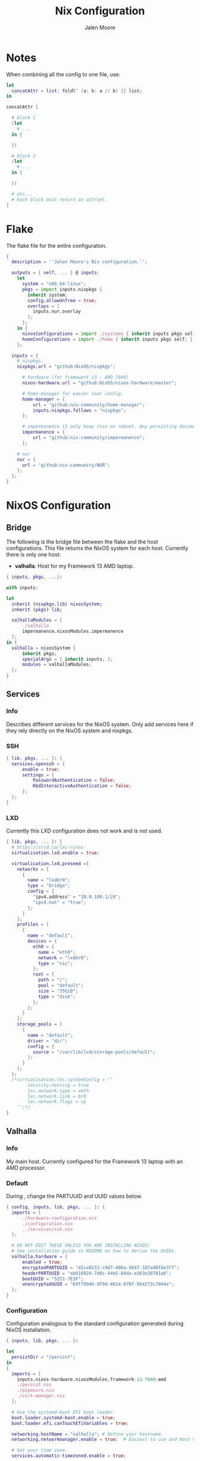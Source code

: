 #+PROPERTY: header-args+ :comments both
#+PROPERTY: header-args+ :mkdirp yes
#+PROPERTY: header-args+ :tangle "<filename>"
#+title: Nix Configuration
#+author: Jalen Moore

* Notes

When combining all the config to one file, use:

#+begin_src nix
  let
    concatAttr = list: foldl' (a: b: a // b) {} list;
  in

  concatAttr [
    
    # block 1
    (let
      # ...
    in {

    })

    # block 2
    (let
      # ...
    in {

    })

    # etc...
    # Each block must return an attrset.
  ]
#+end_src

* Flake

The flake file for the entire configuration.

#+begin_src nix :tangle ./flake.nix
  { 
    description = ''Jalen Moore's Nix configuration.'';

    outputs = { self, ... } @ inputs:
      let
        system = "x86_64-linux";
        pkgs = import inputs.nixpkgs {
          inherit system;
          config.allowUnfree = true;
          overlays = [ 
            inputs.nur.overlay
          ];
        };
      in {
        nixosConfigurations = import ./systems { inherit inputs pkgs self; };
        homeConfigurations = import ./home { inherit inputs pkgs self; };
      };

    inputs = {
      # nixpkgs.
      nixpkgs.url = "github:NixOS/nixpkgs";

  		# hardware (for framework 13 - AMD 7040)
  		nixos-hardware.url = "github:NixOS/nixos-hardware/master";

  		# home-manager for easier user config.
  		home-manager = {
  			url = "github:nix-community/home-manager";
  			inputs.nixpkgs.follows = "nixpkgs";
  		};

  		# impermanence (I only keep /nix on reboot. Any persisting documents are stored in /nix/persist.)
  		impermanence = {
  			url = "github:nix-community/impermanence";
  		};

      # nur
      nur = {
        url = "github:nix-community/NUR";
      };
    };    
  }
#+end_src

* NixOS Configuration
** Bridge 

The following is the bridge file between the flake and the host configurations. This file returns the NixOS system for each host. Currently there is only one host:

- *valhalla*: Host for my Framework 13 AMD laptop.

#+begin_src nix :tangle ./systems/default.nix
  { inputs, pkgs, ...}:

  with inputs; 

  let 
  	inherit (nixpkgs.lib) nixosSystem;
  	inherit (pkgs) lib;	

  	valhallaModules = [
  		./valhalla 
  		impermanence.nixosModules.impermanence
  	];
  in {
  	valhalla = nixosSystem {
  		inherit pkgs;
  		specialArgs = { inherit inputs; };
  		modules = valhallaModules;
  	};
  }
#+end_src

** Services
*** Info
Describes different services for the NixOS system. Only add services here if they rely directly on the NixOS system and nixpkgs.

*** SSH

#+begin_src nix :tangle ./systems/services/ssh.nix
  { lib, pkgs, ... }: {
  	services.openssh = {
  		enable = true;
  		settings = {
  			PasswordAuthentication = false;
  			KbdInteractiveAuthentication = false;
  		};
  	};
  }
#+end_src

*** LXD

Currently this LXD configuration does not work and is not used.

#+begin_src nix :tangle ./systems/services/lxd.nix
  { lib, pkgs, ... }: {
    # https://srid.ca/lxc-nixos
    virtualisation.lxd.enable = true;

    virtualisation.lxd.preseed ={
      networks = [
        {
          name = "lxdbr0";
          type = "bridge";
          config = {
            "ipv4.address" = "10.0.100.1/24";
            "ipv4.nat" = "true";
          };
        }
      ];
      profiles = [
        {
          name = "default";
          devices = {
            eth0 = {
              name = "eth0";
              network = "lxdbr0";
              type = "nic";
            };
            root = {
              path = "/";
              pool = "default";
              size = "35GiB";
              type = "disk";
            };
          };
        }
      ];
      storage_pools = [
        {
          name = "default";
          driver = "dir";
          config = {
            source = "/var/lib/lxd/storage-pools/default";
          };
        }
      ];
    }; 
    /*virtualisation.lxc.systemConfig = ''
          security.nesting = true
          lxc.network.type = veth
          lxc.network.link = br0
          lxc.network.flags = up
      '';*/
  }
#+end_src

** Valhalla
*** Info

My main host. Currently configured for the Framework 13 laptop with an AMD processor.

*** Default

During <<installation>>, change the PARTUUID and UUID values below.

#+begin_src nix :tangle ./systems/valhalla/default.nix
  { config, inputs, lib, pkgs, ... }: {
  	imports = [
  		./hardware-configuration.nix
  		./configuration.nix
  		../services/ssh.nix
  	];

  	# DO NOT EDIT THESE UNLESS YOU ARE INSTALLING NIXOS!
  	# See installation guide in README on how to derive the UUIDs.
  	valhalla.hardware = {
  		enabled = true;
  		encryptedPARTUUID = "d2ce0233-c9d7-406a-9847-107ad0f0e3f7";
  		headerPARTUUID = "ab616024-7d8c-44e5-84da-e363e20781a6";
  		bootUUID = "5251-7E3F";
  		unencryptedUUID = "69ff994b-9f9d-4014-870f-964273c7944e";
  	};
  }
#+end_src
*** Configuration

Configuration analogous to the standard configuration generated during NixOS installation.

#+begin_src nix :tangle ./systems/valhalla/configuration.nix
  { inputs, lib, pkgs, ... }:

  let
  	persistDir = "/persist";
  in
  {
    imports = [
  	  inputs.nixos-hardware.nixosModules.framework-13-7040-amd
  	  ./persist.nix	
  	  ./pipewire.nix
  	  ./virt-manager.nix
    ];

    # Use the systemd-boot EFI boot loader.
    boot.loader.systemd-boot.enable = true;
    boot.loader.efi.canTouchEfiVariables = true;

    networking.hostName = "valhalla"; # Define your hostname.
    networking.networkmanager.enable = true;  # Easiest to use and most distros use this by default.

    # Set your time zone.
    services.automatic-timezoned.enable = true;

    # enable persistence
    valhalla.persist = {
  	  enable = true;
  	  inherit persistDir;
    };

    # hyprland is the GUI of choice
    programs.hyprland.enable = true;

    # hyprland requires /tmp/hypr to start, so create this
    systemd.tmpfiles.rules = [
  	  "d /tmp/hypr 0755 jalen users -" # cleanup is done on reboot through root wipe.
    ];

    # users
    users.mutableUsers = false;
    users.users.root.hashedPasswordFile = "${persistDir}/psk/root";
    users.users.jalen = {
  	  isNormalUser = true;
   	  home = "/home/jalen";
  	  extraGroups = [ "wheel" "networkmanager" ];
   	  hashedPasswordFile = "${persistDir}/psk/jalen";
  	  # packages = with pkgs; [ git vim wget ];
    };

    # Enable sound.
    sound.enable = true;
    hardware.pulseaudio.enable = true;

    # List packages installed in system profile. To search, run:
    # $ nix search wget
    environment.systemPackages = with pkgs; [ vim wget git ];

    system.stateVersion = "23.11"; # Did you read the comment?
    nix.settings.experimental-features = "nix-command flakes";
  }
#+end_src

*** Hardware

My configuration for the Framework 13 laptop. Do not edit directly. Refer to [[installation]] for changing PARTUUIDs and UUIDS. 

#+begin_src nix :tangle ./systems/valhalla/hardware-configuration.nix
  { config, lib, pkgs, modulesPath, ... }:

  with lib;
  let
  	cfg = config.valhalla.hardware;
  in
  {
  	imports = [
  		(modulesPath + "/installer/scan/not-detected.nix")
  	];

    options.valhalla.hardware = {
  		enabled = mkOption { type = types.bool; };
  		encryptedPARTUUID = mkOption { type = types.str; };
  		unencryptedUUID = mkOption { type = types.str; }; # 534cebad-1be2-4bdb-982d-835da3f6240a
  		bootUUID = mkOption { type = types.str; };
  		headerPARTUUID = mkOption { type = types.str; };
    };

  	config = mkIf cfg.enabled { 
  		boot.initrd.availableKernelModules = [ "nvme" "xhci_pci" "thunderbolt" "usb_storage" "sd_mod" ];
  		boot.initrd.kernelModules = [ ];
  		boot.kernelModules = [ "kvm-amd" ];
  		boot.extraModulePackages = [ ];

  		fileSystems."/" =
  		  { device = "/dev/disk/by-uuid/${cfg.unencryptedUUID}";
  		    fsType = "btrfs";
  		    options = [ "subvol=root" ];
  		  };

  		# luks boot info
  		boot.initrd.luks.devices = {
  			crypted = {
  				device = "/dev/disk/by-partuuid/${cfg.encryptedPARTUUID}"; # 9c41d5e1-8b1f-42cb-8bdc-8edd51973791
  				header = "/dev/disk/by-partuuid/${cfg.headerPARTUUID}"; # 23a9e2b8-d901-411a-a5f9-ea893072a5f4 
  				allowDiscards = true;
  				preLVM = true;
  			};
  		};

  		fileSystems."/persist" =
  		  { device = "/dev/disk/by-uuid/${cfg.unencryptedUUID}";
  		    fsType = "btrfs";
  		    neededForBoot = true;
  		    options = [ "subvol=persist" ];
  		  };

  		fileSystems."/nix" =
  		  { device = "/dev/disk/by-uuid/${cfg.unencryptedUUID}";
  		    fsType = "btrfs";
  		    options = [ "subvol=nix" ];
  		  };

  		fileSystems."/boot" =
  		  { device = "/dev/disk/by-uuid/${cfg.bootUUID}";
  		    fsType = "vfat";
  		  };

  		swapDevices = [ ];

  		boot.initrd.postDeviceCommands = lib.mkAfter ''
  			mkdir /btrfs_tmp
  			mount /dev/disk/by-uuid/${cfg.unencryptedUUID} /btrfs_tmp
  			if [[ -e /btrfs_tmp/root ]]; then
  				mkdir -p /btrfs_tmp/backups
  				timestamp=$(date --date="@$(stat -c %Y /btrfs_tmp/root)" "+%Y-%m-%-d_%H:%M:%S")
  				mv /btrfs_tmp/root "/btrfs_tmp/backups/$timestamp"
  			fi

  			delete_subvolume_recursively() {
  				IFS=$'\n'
  				for i in $(btrfs subvolume list -o "$1" | cut -f 9- -d ' '); do
  					delete_subvolume_recursively "/btrfs_tmp/$i"
  				done
  				btrfs subvolume delete "$1"
  			}

  			for i in $(find /btrfs_tmp/backups/ -maxdepth 1 -mtime +30); do
  				delete_subvolume_recursively "$i"
  			done

  			btrfs subvolume create /btrfs_tmp/root
  			umount /btrfs_tmp
  		'';

  		networking.useDHCP = lib.mkDefault true;
  		nixpkgs.hostPlatform = lib.mkDefault "x86_64-linux";
  		hardware.cpu.amd.updateMicrocode = lib.mkDefault config.hardware.enableRedistributableFirmware;
  	};
  }
#+end_src
*** Impermanence

#+begin_src nix :tangle ./systems/valhalla/persist.nix
  { config, lib, pkgs, ... }:

  with lib;

  let
  	cfg = config.valhalla.persist;
  in
  {
  	options.valhalla.persist = {
  		enable = mkOption {
  			type = types.bool;
  			default = false;
  			description = ''
  				Signal whether to persist files and directories on reboot.
  			'';
  		};
  		persistDir = mkOption {
  			type = types.str;
  			default = "/nix/persist";
  			description = ''
  				String path for defining the persisting directory. All other persisting directories and files are stored here.
  			'';
  		};
  	};

  	config = mkIf cfg.enable {
  		# persist
  		environment.persistence."${cfg.persistDir}" = {
  			hideMounts = true;
  			directories = [
  				"/var/log"
  				"/var/lib/bluetooth"
  				"/var/lib/nixos"
  				"/var/lib/systemd/coredump"
  				"/etc/ssh"
  				"/etc/NetworkManager"
  				"/etc/nixos"
  			];
  			files = [
  				"/etc/nix/id_rsa"
  				"/etc/machine-id"
  				"/etc/systemd/resolved.conf" # using nextdns
  			];
  			users.jalen = {
  				directories = [
  					"Documents"
  					".local/state/nix/profiles"
  					".ssh"
  					".gnupg"
  					"Pictures"
  					"Music"
  					"VMs"
  					".emacs.d" # I don't want to sit forever while emacs installs everything.
  					# TODO create an emacs package manifest
  				];
  			};
  		};
  	};
  }
#+end_src

*** TLP

#+begin_src nix :tangle ./systems/valhalla/tlp.nix
  { lib, pkgs, ... }: {
  	services.tlp = {
  		enable = true;
  	};
  }
#+end_src

*** Pipewire

For microphones.

#+begin_src nix :tangle ./systems/valhalla/pipewire.nix 
  { config, lib, pkgs, ... }: {
  	security.rtkit.enable = true;
  	services.pipewire = {
  		pulse.enable = true;
  	};
  }
#+end_src

*** Virt Manager

#+begin_src nix :tangle ./systems/valhalla/virt-manager.nix
  { config, lib, pkgs, ... }: {
  	virtualisation.libvirtd.enable = true;
  	programs.virt-manager.enable = true;
  }
#+end_src
* TODO Home Configuration
** Info

This is where the bulk of the configuration lives.

** Bridge

Bridge from the ~nix flake~ to each individual user ~home-manager~ configuration.

#+begin_src nix :tangle ./home/default.nix
  { self, inputs, pkgs, ... }: 

  let
  	sharedModules = [
  		inputs.impermanence.nixosModules.home-manager.impermanence
  	];

  	homeImports = {
  		jalen = [ ./user.nix ] ++ sharedModules;
  	};

  	inherit (inputs.home-manager.lib) homeManagerConfiguration;
  in {
  	jalen = homeManagerConfiguration {
  		inherit pkgs;
  		extraSpecialArgs = { inherit inputs self; };
  		modules = homeImports.jalen;
  	}; 
  }
#+end_src

** Users
*** Jalen

#+begin_src nix :tangle ./home/user.nix
  { config, inputs, pkgs, ...}: 

  let
  	username = "jalen";
  	uniqueScripts = (import ./scripts) { inherit config pkgs; };

  	packages = with pkgs; [
  		# my scripts
  		uniqueScripts

  		# misc
  		# gobble
  		neofetch
  		pinentry
  		pinentry-curses
  		openssh
  		brightnessctl
  		acpi
  		gimp
  		libnotify
  		mpc-cli
  		ripgrep
  		discord
  		glow
  		zathura
      imagemagick

  		# math stuff
  		# mathematica # /nix/store/d692a31x9p74vxrnwdlqh5k5a7m4kqkd-Mathematica_13.3.1_BNDL_LINUX.sh

  		# notes and markup
  		logseq
  		zotero

  		# screenshot double wammy ;)
  		slurp
  		grim

  		# botware
      spotify
  		zoom-us

  		# TODO add fonts to fonts.fonts
  		victor-mono
  		font-awesome

  		# pulseaudio mixer.
  		pamixer
  	];

  in

  {
  	# fuck these .. are ugly
    imports = [
  		# Import theme (accessed via config.valhalla.theme)
  		../themes/oxocarbon/dark.nix

  		# GUI 
  		./wayland/hyprland
  		./wayland/waybar.nix

  		# Apps
  		./applications/ranger.nix
  		./applications/firefox 
  		./applications/tmux.nix
  		./applications/kitty
  		./applications/ncmpcpp.nix
  		./applications/emacs

  		# Editors
  		./applications/nvim

  		# Other
  		./utilities/mako.nix # notification daemon
    ];

    home = {
      inherit username;
      inherit packages;
      homeDirectory = "/home/${username}";
      stateVersion = "23.11";
    };

    dconf.settings = { # add to home-manager
      "org/virt-manager/virt-manager/connections" = {
        autoconnect = [ "qemu:///system" ];
        uris = [ "qemu:///system" ];
      };
    };

    programs = {
  		bash = {
  			enable = true;
  			bashrcExtra = ''
          #    if command -v tmux &> /dev/null && [ -n "$PS1" ] && [[ ! "$TERM" =~ screen ]] && [[ ! "$TERM" =~ tmux ]] && [ -z "$TMUX" ]; then
          #    exec tmux attach
          #    fi
  			'';
  		};
  		ssh.enable = true;
  		git = {
  			enable = true;
  			package = pkgs.gitAndTools.gitFull;
  			userName = "mjalen"; 
  			userEmail = "ajalenboi@gmail.com"; # email me [ at your own peril >:) ]
  			extraConfig = {
  				color.ui = "always";
  			};
  		};
  	};
  }
#+end_src

** Applications
*** Emacs 

Truly a long configuration just to act as a bootloader ;)

#+begin_src nix :tangle ./home/applications/emacs/default.nix
  { config, pkgs, ... }:

  let
  	hm = config.home.homeDirectory;
  in
  {
  	services.emacs = {
  		enable = true;
  		defaultEditor = true;
  		package = pkgs.emacs29-pgtk;
  	};

  	programs.emacs = {
  		enable = true;
  		package = pkgs.emacs29-pgtk;
  	};

    home.packages = with pkgs; [ cmake texliveFull ]; # may be good to add this to user instead perhaps?

  	systemd.user.tmpfiles.rules = [
  		# "d ${hm}/.emacs.d 0755 jalen users - -" # Create emacs directory.
  		# link config files.
  		"L+ ${hm}/.emacs.d/config.org - - - - ${hm}/Documents/dot/home/applications/emacs/emacs.d/config.org"
  		"L+ ${hm}/.emacs.d/init.el - - - - ${hm}/Documents/dot/home/applications/emacs/emacs.d/init.el"
  	];
  }

#+end_src

*** Firefox
**** Default

- <<userChrome injection>> The ~userChrome.css~ depends on this nix file. 

#+begin_src nix :tangle ./home/applications/firefox/default.nix
  { config, pkgs, ... }: 

  with config.valhalla.theme;
  {
    # firefox stuffs
    programs.firefox = {
      enable = true;
      profiles = {
        default = {
          isDefault = true;
          extensions = with pkgs.nur.repos.rycee.firefox-addons; [
            ublock-origin
            sponsorblock
            old-reddit-redirect
  		      darkreader
          ];
          settings = {
            "identity.fxaccounts.enabled" = false;
            "extensions.pocket.enabled" = false;
            "extensions.autoDisableScopes" = 0;
            "toolkit.legacyUserProfileCustomizations.stylesheets" = true;
  					"extensions.activeThemeID" = "firefox-compact-dark@mozilla.org";
            "extensions.getAddons.cache.enabled" = false;
  					"media.rdd-ffmpeg.enabled" = true;
  					"media.ffmpeg.vaapi.enabled" = true;
  					"media.navigator.mediadatadecoder_vpx_enabled" = true;
  					"gfx.webrender.all" = true;

  					"browser.startup.blankWindow" = true;
  					"browser.sessionstore.resume_session_once" = true;

  					# Why would I want this?
  					"toolkit.telemetry.archive.enabled" = false;
  					"toolkit.telemetry.enabled" = false;
  					"toolkit.telemetry.rejected" = true;
  					"toolkit.telemetry.server" = "<clear value>";
  					"toolkit.telemetry.unified" = false;
  					"toolkit.telemetry.unifiedIsOptIn" = false;
          };
          userChrome = builtins.readFile ./userChrome.css;
        };
      };
    };
  }
#+end_src

**** User Chrome

*WARNING*  This is not a *complete* ~userChrome.css~ file. It depends on custom nix theme variables that are inserted here: [[userChrome injection]].

#+begin_src css :tangle ./home/applications/firefox/userChrome.css
  @namespace url("http://www.mozilla.org/keymaster/gatekeeper/there.is.only.xul");

  #TabsToolbar .titlebar-spacer[type="post-tabs"] {
  	display: none !important;
  }

  #TabsToolbar > .titlebar-buttonbox-container {
      display: none !important;
  }

  /* The following is stolen from github:MrOtherGuy/firefox-csshacks - tabs_on_bottom.css */
  #titlebar {
  	order: 2;
  	-moz-appearance: none !important;
  	--tabs-navbar-shadow-size: 0px;
  	--uc-menubar-vertical-overlap: 19px;
  }

  #navigator-toolbox > div { display: contents }

  .global-notificationbox,
  #tab-notification-deck {
  	order: 2;
  }

  #TabsToolbar .titlebar-spacer{ display: none; }
  /* Also hide the toolbox bottom border which isn't at bottom with this setup */
  #navigator-toolbox::after{ display: none !important; }

  @media (-moz-gtk-csd-close-button){
    .titlebar-button{
      flex-direction: column;
    }
  }

  /* At Activated Menubar */
  :root:not([chromehidden~="menubar"], [sizemode="fullscreen"]) #toolbar-menubar:not([autohide="true"]) + #TabsToolbar > .titlebar-buttonbox-container {
    display: block !important;
  }
  #toolbar-menubar:not([autohide="true"]) > .titlebar-buttonbox-container {
    visibility: hidden;
  }

  /* These exist only for compatibility with autohide-tabstoolbar.css */
  toolbox#navigator-toolbox > toolbar#nav-bar.browser-toolbar{ animation: none; }
  #navigator-toolbox:hover #TabsToolbar{ animation: slidein ease-out 48ms 1 }
  #TabsToolbar > .titlebar-buttonbox-container{ visibility: visible }
  #navigator-toolbox:not(:-moz-lwtheme){ background-color: -moz-dialog }

  window, #toolbar-menubar, #TabsToolbar, #PersonalToolbar, #navigator-toolbox,#sidebar-box, .titlebar-spacer,
  #nav-bar, .tab-background[selected="true"], {
  	background-color: rgba(${blackAsDec}, 0.4) !important;
  	-moz-appearance: none !important;
  	background-image: none !important;
  }
#+end_src

*** Kitty

The terminal emulator of choice.

#+begin_src nix :tangle ./home/applications/kitty/default.nix
  { inputs, config, pkgs, ... }:

  {
    programs.kitty = {
      enable = true;
      settings = with config.valhalla.theme; {
        enable_audio_bell = false;
        window_margin_width = 10;
        cursor_shape = "block";

  			font_size = 12;
  			font_family = "Victor Mono";
  			bold_font = "auto";
  			italic_font = "auto";
  		  bold_italic_font = "auto"; 

  		  background_opacity = "0.95";
        background_blur = 10;

  			confirm_os_window_close = 0;

        # color map 

  			# Base16 {{scheme-name}} - kitty color config
  			# Scheme by {{scheme-author}}
  			background = base00; #{{base00-hex}}
  			foreground = base05; #{{base05-hex}}
  			selection_background = base05; #{{base05-hex}}
  			selection_foreground = base00; #{{base00-hex}}
  			url_color = base04; #{{base04-hex}}
  			cursor = base05; #{{base05-hex}}
  			active_border_color = base03; #{{base03-hex}}
  			inactive_border_color = base01; #{{base01-hex}}
  			active_tab_background = base00; #{{base00-hex}}
  			active_tab_foreground = base05; #{{base05-hex}}
  			inactive_tab_background = base01; #{{base01-hex}}
  			inactive_tab_foreground = base04; #{{base04-hex}}
  			tab_bar_background = base01; #{{base01-hex}}

  			# normal
  			color0 = base00; #{{base00-hex}}
  			color1 = base08; #{{base08-hex}}
  			color2 = base0B; #{{base0B-hex}}
  			color3 = base0A; #{{base0A-hex}}
  			color4 = base0D; #{{base0D-hex}}
  			color5 = base0E; #{{base0E-hex}}
  			color6 = base0C; #{{base0C-hex}}
  			color7 = base05; #{{base05-hex}}

  			# bright
  			color8 = base03; #{{base03-hex}}
  			color9 = base09; #{{base09-hex}}
  			color10 = base01; #{{base01-hex}}
  			color11 = base02; #{{base02-hex}}
  			color12 = base04; #{{base04-hex}}
  			color13 = base06; #{{base06-hex}}
  			color14 = base0F; #{{base0F-hex}}
  			color15 = base07;
      };
    }; 
  }

#+end_src

*** Neovim

Terminal editor, when Emacs fails. _It never fails!_

#+begin_src nix :tangle ./home/applications/nvim/default.nix
  { config, inputs, lib, pkgs, ... }: 

  let
  	hm = config.home.homeDirectory;

  	# copy nvim configuration to store.
  	nvim-config = pkgs.stdenv.mkDerivation {
  		name = "nvim config";
  		src = ./conf;
  		buildInputs = with pkgs; [ coreutils ];
  		
  		buildPhase = "";
  		
  		installPhase = ''
  			mkdir -p $out
  			cp -r * $out/.
  		'';
  	};
  in
  {
  	# This symlink is required for my fnl config to work 
  	# I am symlinking my xdg config to the copied config files.
  	systemd.user.tmpfiles.rules = [
  		"L+ ${hm}/.config/nvim/ - - - - ${nvim-config}"
  	];

  	# change editor
  	programs.bash.bashrcExtra = ''
  		export EDITOR=vim
  	'';

  	programs.neovim = {
  		enable = true;
  		viAlias = true;
  		vimAlias = true;

  		# my neovim config is done nearly exclusively in Fennel
  		# so there is a simple lua script to use as a gateway.

  		plugins = 
  			with pkgs.vimPlugins; 
  			with nvim-treesitter-parsers; 
  			# with pkgs.nur.repos.m15a.vimExtraPlugins; # Having problems with deprecation here. 
  		  [
  			  # for fennel
  			  hotpot-nvim

  			  # line
  			  lualine-nvim
  			  indent-blankline-nvim
  			  # incline-nvim
  			  
  			  # language server
  			  nvim-lspconfig
  			  cmp-nvim-lsp
  			  cmp-buffer
  			  nvim-cmp

  			  # TODO LaTeX
  			  vimtex
  			  nabla-nvim

  			  # tmux 
  			  (lib.mkIf config.programs.tmux.enable vim-tmux-navigator)

  			  # telescope
  			  plenary-nvim
  			  telescope-nvim
  			  telescope-file-browser-nvim

  			  # toggle term
  			  toggleterm-nvim

  			  # theme
  			  oxocarbon-nvim

  			  # git
  			  gitsigns-nvim
  			  diffview-nvim

  			  # TODO lisp
  			  # add Olical/aniseed and conjure

  			  # glow
  			  glow-nvim

  			  # tree sitter
  			  nvim-treesitter
  			  cmp-treesitter
  			  c
  			  cpp
  			  vue
  			  javascript
  			  html
  			  css
  			  vim
  			  lua
  			  fennel
  			  glsl
  			  diff
  			  commonlisp
  			  latex
  			  typescript
  			  markdown
  			  markdown_inline
  			  nix
  			  rust

  			  # other	
  			  nvim-web-devicons
  		  ];
  	};
  }

#+end_src

*** Ranger

#+begin_src nix :tangle ./home/applications/ranger.nix
  { pkgs, ... }: 

  {
  	home.packages = with pkgs; [ ranger ];

  	xdg.configFile."ranger/rc.conf".text = ''
  		set preview_images true
  		set preview_images_method kitty
  	'';

  	programs.bash.bashrcExtra = ''
  		export VISUAL=vim
  		export PAGER=more
  	'';
  }
#+end_src

*** Terminal Multiplexer

#+begin_src nix :tangle ./home/applications/tmux.nix
  { inputs, pkgs, ... }: {
  	programs.tmux = {
  		enable = true;
  		keyMode = "vi";
  		shortcut = "a";
  		mouse = true;
  		baseIndex = 1;

  		extraConfig = ''
  			new-session -n $HOST
  			bind r source-file ~/.config/tmux/tmux.conf

  			# statusbar
  			set -g status-position bottom
  			set -g status-justify left
  			set -g status-style 'fg=color2'
  			set -g status-left ' ' 
  			set -g status-right '%Y-%m-%d %H:%M '
  			set -g status-right-length 50
  			set -g status-left-length 10

  			setw -g window-status-current-style 'fg=color0 bg=color1 bold'
  			setw -g window-status-current-format ' #I #W #F '

  			setw -g window-status-style 'fg=colour2 dim'
  			setw -g window-status-format ' #I #[fg=color7]#W #[fg=color2]#F '

  			setw -g window-status-bell-style 'fg=color2 bg=color1 bold'
  		'';
  	};
  }

#+end_src

*** VScodium

#+begin_src nix :tangle ./home/applications/vscodium.nix
  { lib, pkgs, ... }: {

    # file to separate my vscodium configuration (vscodium is a telemetry-free vscode)
    programs.vscode = {
      enable = true;
      package = pkgs.vscodium;
      extensions = with pkgs.vscode-extensions; [
        bbenoist.nix
        ms-vscode-remote.remote-ssh
        vscodevim.vim
      ] ++ pkgs.vscode-utils.extensionsFromVscodeMarketplace [
        { # theme of choice (light of course)
          name = "night-owl";
          publisher = "sdras";
          version = "2.0.1";
          sha256 = "sha256-AqfcVV9GYZ+GLgusXfij9z4WzrU9cCHp3sdZb0i6HzE=";
        }
        { # icons of choice
          name = "fluent-icons";
          publisher = "miguelsolorio";
          version="0.0.18";
          sha256 = "sha256-sE0A441QPwokBoLoCqtImDHmlAXd66fj8zsJR7Ci+Qs=";
        }
      ];

      userSettings = {
        "editor.fontFamily" = "Victor Mono, monospace";
        "editor.cursorBlinking" = "phase";
        "editor.cursorSmoothCaretAnimation" = "on";
        "editor.cursorStyle" = "line-thin";
        "editor.fontLigatures" = true;
        "editor.wordWrap" = "bounded";
        "editor.wordWrapColumn" = 150;
        "files.autoSave" = "afterDelay";
        "files.exclude" = {
          "**/.classpath" = true;
          "**/.factorypath" = true;
          "**/.project" = true;
          "**/.settings" = true;
        };
        "symbols.hidesExplorerArrows" = false;
        "window.titleBarStyle" = "custom";
        "workbench.colorTheme" = "Night Owl Light";
        "workbench.productIconTheme" = "fluent-icons";
        "workbench.sideBar.location" = "right";
        "vim" = {
          "autoSwitchInputMethod.enable" = true;
          "camelCaseMotion.enable" = true;
          "easymotion" = true;
        };
        "explorer.confirmDelete" = false;
      };
    };

  }
#+end_src

** Scripts

#+begin_src nix :tangle ./home/scripts/default.nix
  { config, pkgs, ... }:

  let
  	build-home = 
  		let
  			hm = config.home.homeDirectory;
  		in pkgs.writeShellScriptBin "build-home" ''
  			nix build ${hm}/Documents/dot#homeConfigurations.jalen.activationPackage && \
  			${hm}/Documents/dot/result/activate
  		'';

  	mpd-art-path =
  		let
  			md = config.services.mpd.musicDirectory;	
  		in pkgs.writeShellScriptBin "mpd-art-path" ''
  			cover="${md}/$(mpc current -f '%artist% - %album%')/cover"
  			coverPNG="$(echo $cover).png"
  			coverJPG="$(echo $cover).jpg"
  			if [[ -e $coverPNG ]]; then
  				echo $coverPNG
  			else
  				echo $coverJPG
  			fi
  		'';

  	notify-mpd = pkgs.writeShellScriptBin "notify-mpd" ''
  		while "true"; do
  			notify-send `Now Playing` "$(mpc current --wait -f '%artist%\n%title%')" \
  				-i "$(mpd-art-path)" -t 3000
  			cp "$(mpd-art-path)" /tmp/mpd_art
  		done
  	'';

  in pkgs.symlinkJoin {
  	name = "scripts";
  	paths = [
  		build-home
  		mpd-art-path
  		notify-mpd
  	];
  }
#+end_src

** Services
*** Mako

Notification daemon.

#+begin_src nix :tangle ./home/utilities/mako.nix
  { config, lib, pkgs, ... }: 

  with config.valhalla.theme;
  {

    # home.packages = with pkgs; [  ];

    services.mako = {
      enable = true;
      font = "Victor Mono 13";
      sort = "-time";
  		textColor = base05;
  		backgroundColor = base00;
  		maxIconSize = 64;
    };

  }

#+end_src

*** MPD

#+begin_src nix :tangle ./home/utilities/mpd/default.nix
  { config, lib, pkgs, ... }:

  with pkgs;
  let
  	hm = config.home.homeDirectory;
  in
  {
  	services.mpd = {
  		enable = true;
  		network.startWhenNeeded = true;
  		musicDirectory = "${hm}/Music"; # replace with proper non-hardcoded path
  	};

  	# create database file.
  	systemd.user.tmpfiles.rules = [
  		"f ${hm}/.config/mpd/database 0755 jalen users - -"
  	];

  	# I could not get mpd to generate this conf without writing it manually.
  	xdg.configFile."mpd/mpd.conf".text = ''
  		port "6600"
  		db_file "${hm}/.config/mpd/database"
  		music_directory "${hm}/Music"

  		audio_output {
  			type "pulse"
  			name "pulse audio"
  		}

  		audio_output {
  			type                    "fifo"
  			name                    "my_fifo"
  			path                    "/tmp/mpd.fifo"
  			format                  "44100:16:2"
  		}
  	'';

  }

#+end_src

*** TODO TexLive

- [ ] Probably should move this elsewhere....

#+begin_src nix :tangle ./home/utilities/tex.nix
  { pkgs, ... }:

  {
  	home.packages = with pkgs; [ texliveFull ];
  }

#+end_src

** Wayland

*** Hyprland

**** Default

#+begin_src nix :tangle ./home/wayland/hyprland/default.nix
  { self, config, inputs, lib, pkgs, ... }: 
  with inputs;

  let
  	hm = config.home.homeDirectory;
  	workspace-binds = import ./workspace-binds.nix;
  	wallpaper = "${hm}/Pictures/nier-arch.jpg";
  in
  {
  	systemd.user.tmpfiles.rules = [ # required for hyprland to open properly.
  		"d /tmp/hypr 0755 jalen users - -"
  	];

  	home.packages = with pkgs; [ hyprpaper ];

  	wayland.windowManager.hyprland = {
  		enable = true;
  		settings = {
  			monitor = "eDP-1,2256x1504@60,0x0,1";

  			general = {
  				border_size = 3;
  			};

  			decoration = {
  				rounding = 7;
  			};

  			exec-once = [
  				"hyprpaper"
  				#config.programs.bash.shellAliases."notify-mpd"
  				#"notify-mpd" # custom alias that listens to mpd and notifies with new songs.
  				"waybar"
  			];

  			# Window swallowing... which half works.
  			# It depends on the program. Image viewers like feh seem to swallow. 
  			misc = {
  				enable_swallow = true;
  				swallow_regex = "^(kitty)$";
  				disable_hyprland_logo = true; # sorry hypr-chan :(
  			};

  			animation = [
  				"windows, 1, 1, default, popin"
  			];

  			# remap capslock to ctrl
  			input.kb_options = "ctrl:nocaps";

  			"$mod" = "SUPER";

  			# mouse bindings 
  			bindm = [
  				"$mod, mouse:272, movewindow"
  				"$mod Shift, mouse:272, resizewindow"
  			];

  			# key bindings
  			bind = [
  				# Applications
  				"$mod Shift, F, exec, firefox"
  				"$mod, Return, exec, kitty"
  				"$mod, E, exec, emacsclient -c"

          # because not all my changes update the server even on eval.
          "$mod Shift, E, exec, systemctl --user restart emacs.service" 

  				# Move window
  				"$mod, H, exec, hyprctl dispatch movewindow l"
  				"$mod, J, exec, hyprctl dispatch movewindow d"
  				"$mod, K, exec, hyprctl dispatch movewindow u"
  				"$mod, L, exec, hyprctl dispatch movewindow r"

  				# Actions 
  				"$mod, Q, exec, hyprctl dispatch killactive"
  				"$mod, F, exec, hyprctl dispatch togglefloating"
  				"$mod, Tab, cyclenext"
  				"$mod, Tab, bringactivetotop"
  				"$mod Shift, Escape, exec, hyprctl dispatch exit"

  				# Screenshots
  				", Print, exec, slurp | grim -g - ${hm}/Pictures/Screenshots/$(date +%Y%m%d_%H%M)_screenshot.png"
  				"$mod, Print, exec, grim ${hm}/Pictures/Screenshots/$(date +%Y%m%d_%H%M)_screenshot.png"

  				# Brightness
  				", XF86MonBrightnessDown, exec, brightnessctl set 10%-"
  				", XF86MonBrightnessUp, exec, brightnessctl set 10%+"

  				# Audio
  				", XF86AudioRaiseVolume, exec, pactl -- set-sink-volume 0 +10%"
  				", XF86AudioLowerVolume, exec, pactl -- set-sink-volume 0 -10%"
  				", XF86AudioMute, exec, pactl -- set-sink-mute 0 toggle"
  			] ++ workspace-binds;
  		};
  	};

  	xdg.configFile."hypr/hyprpaper.conf".text = ''
  		preload = ${wallpaper} 
  		wallpaper = eDP-1,${wallpaper}
  	'';
  }
#+end_src

**** Default Workspace Bindings

#+begin_src nix :tangle ./home/wayland/hyprland/workspace-binds.nix
  (
  	builtins.concatLists (builtins.genList (
  		x: let 
  			ws = let
  				c = (x+1) / 10;
  			in
  				builtins.toString (x + 1 - (c * 10));
  		in [
  			"$mod, ${ws}, workspace, ${toString (x+1)}"
  			"$mod SHIFT, ${ws}, movetoworkspace, ${toString (x+1)}"
  		]
  	) 10)
  )
#+end_src

*** Waybar

#+begin_src nix :tangle ./home/wayland/waybar.nix
  { inputs, config, pkgs, ... }: 

  with inputs.theme;
  {

    programs.waybar = with config.valhalla.theme; {
      enable = true;
      settings = {
        mainBar = {
          layer = "top";
          position = "top";
          height = 30;
          output = [ "eDP-1" ];

          "hyprland/workspaces" = {
            "format" = "<sub>{icon}</sub>";
            "on-scroll-up" = "hyprctl dispatch workspace e+1";
            "on-scroll-down" = "hyprctl dispatch workspace e-1";
          };

  				"hyprland/window" = {
  					"format" = "{title}";
  					"rewrite" = {
  						"(.*) — Mozilla Firefox" = "&#xf269; $1";
  						"(.*) - Spotify" = "&#xf1bc; $1";
  						"(.*) - bash" = "&#xf120 [$1]";
  						# "(.*) - ";
  					};
  					"separate-outputs" = true;
  				};

          "clock" = {
            "interval" = 60;
            "format" = "{:%H:%M}";
            "max-length" = 25;
          };

          "battery" = {
            "states" = {
              "good" = 95;
              "warning" = 30;
              "critical" = 15;
            };
            "format" = "{capacity}% {icon}";
            "format-charging" = "{capacity}% ";
            "format-plugged" = "{capacity}% ";
            "format-alt" = "{time} {icon}";
            "format-icons" = ["" "" "" "" ""];
          };

          "network" = {
            "format-wifi" = "";
            "format-ethernet" = "";
            "tooltip-format" = " {ifname} via {gwaddr}\nStrength of {signalStrength}%";
            "format-linked" = " ";
            "format-disconnected" = "⚠";
            "format-alt" = "{ifname}: {ipaddr}/{cidr}";
          };

          "pulseaudio" = {
            "format" = "{icon} {volume}%";
            "format-bluetooth" = "{icon}{volume}% ";
            "format-bluetooth-muted" = " ";
            "format-muted" = " ";
            "format-source" = "{volume}% ";
            "format-source-muted" = "";
            "format-icons" = {
              "headphone" = "";
              "hands-free" = "";
              "headset" = "";
              "phone" = "";
              "portable" = "";
              "car" = "";
              "default" = ["" "" ""];
            };
            # "on-click" = "pavucontrol";
          };

  				"mpd" = {
  					"format" = "{artist} - {title} ({elapsedTime:%M:%S}/{totalTime:%M:%S})";
  					#"format-disconnected" = "Disconnected ";
  					"format-stopped" = "";
  					"interval" = 10;
  					"tooltip-format" = "<img src='/tmp/mpd_art'/>";
  					"tooltip-format-disconnected" = "Display art here....";
  				};

  				/*"image#album-art" = {
  					"path" = "/tmp/mpd_art";
  					"size" = 32;
  					"interval" = 5;
  					"on-click" = "mpc toggle";
  				};*/

          modules-left = [ "mpd" ];
  				modules-center = [ ];
          modules-right = [ "hyprland/window" "pulseaudio" "network" "battery" "clock" ];
        };
      };

      style = 
  		  let 
  			  marginUD = "0.40em";	
  			  marginLR = "0.40em";
  			  opacity = "0.9";
  			  padUD = "0.40em";
  			  padLR = "0.85em";
  			  radius = "15px";

  			  stdBack = ''
  				background-color: rgba(${blackAsDec}, ${opacity});
  			'';
  			  moduleCSS = ''
  				padding: ${padUD} ${padLR};
  				margin: ${marginUD} ${marginLR};
  				border-radius: ${radius};
  				border: 1em;
  				box-shadow: 0.2em 0.3em 0 rgba(${blackAsDec}, 0.3);
  			'';
  		  in ''
              window#waybar {
  				font-family: Victor Mono, FontAwesome, monospace;
  				font-size: 18px;
  				padding: 0 0.7em;
  				background: rgba(${blackAsDec}, 0.0);
                  color: ${base05};
          }

  			#window {
  				font-style: italic;
                  color: ${base05};
  				${moduleCSS}
  				${stdBack}
  			}

  			window#waybar.empty #window  {
  				background: transparent;
  				box-shadow: -0.3em 0.4em 0 rgba(${blackAsDec}, 0.0);
  			}

              tooltip {
                  background: rgba(${blackAsDec}, 1.0);
                  border: 1px solid rgba(100, 114, 125, 0.9);
              }

              tooltip mpd {
  				background-color: rgba(${blackAsDec}, 1.0);
  				background-image: url("/tmp/mpd_art");
              }

              #workspaces button {
                  background-color: rgba(${blackAsDec}, 0.9);
                  color: ${base05};
                  border-top: 3px solid ${base05};
  				${moduleCSS}
  				${stdBack}
              }

  			#workspaces button.active {
  				color: ${base0B};
  				${moduleCSS}
  				${stdBack}
  			}

              #workspaces button.focused {
  				color: ${base00};
                  background: ${base04};
                  border-bottom: 3px solid ${base0D};
  				${moduleCSS}
  				${stdBack}
              }

  			#mpd {
  				font-style: italic;
  				${moduleCSS}
  				${stdBack}
  			}

  			#mpd.stopped {
  				background-color: transparent;
  			}

              #clock {
  				font-weight: bold; 
  				${moduleCSS}
  				${stdBack}
              }

  			#pulseaudio {
  				font-weight: bold;
  				${moduleCSS}
  				${stdBack}
  			}

              #battery {
  				font-weight: bold;
                  background-color: ${base0B};
                  color: ${base00};
  				${moduleCSS}
              }

              #battery.charging {
  				font-weight: bold;
                  color: ${base00};
                  background-color: ${base0D};
  				${moduleCSS}
              }

              @keyframes blink {
                  to {
                      background-color: ${base05};
                      color: ${base00};
                  }
              }

              #battery.warning:not(.charging) {
                  background: ${base0C};
                  color: ${base05};
                  animation-name: blink;
                  animation-duration: 0.5s;
                  animation-timing-function: linear;
                  animation-iteration-count: infinite;
                  animation-direction: alternate;
  				${moduleCSS}
              } 

  			#network {
  				font-weight: bold;
  				${moduleCSS}
  				${stdBack}
  			}

  			#network.disconnected {
  				font-weight: bold;
  				color: ${base00};
  				background-color: ${base08};	
  				${moduleCSS}
  			}
          '';
    };

  }

#+end_src
